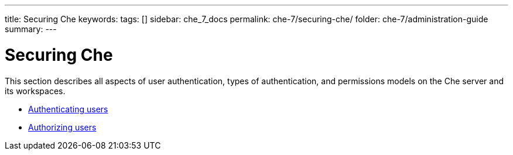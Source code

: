 ---
title: Securing Che
keywords:
tags: []
sidebar: che_7_docs
permalink: che-7/securing-che/
folder: che-7/administration-guide
summary:
---

:parent-context-of-securing-che: {context}

[id='securing-che']
= Securing Che

:context: securing-che

This section describes all aspects of user authentication, types of authentication, and permissions models on the Che server and its workspaces.

* link:{site-baseurl}che-7/authenticating-users[Authenticating users]

* link:{site-baseurl}che-7/authorizing-users[Authorizing users]

:context: {parent-context-of-securing-che}
